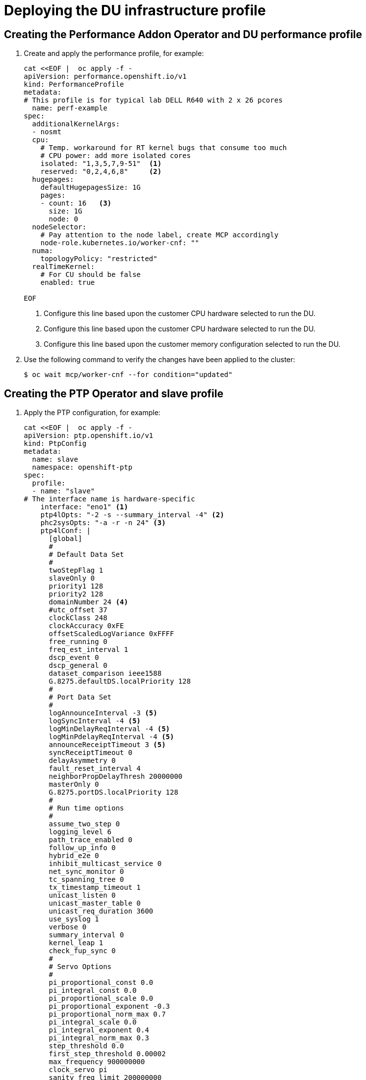// CNF-950 4.7 Deploying the DU infrastructure profile
// Module included in the following assemblies:
//
// *cnf-provisioning-and-deploying-a-distributed-unit.adoc

[id="scalability_and_performance/cnf-deploying-the-du-infrastructure-profile_{context}"]
= Deploying the DU infrastructure profile

[id="cnf-creating-the-performance-addon-operator-and-du-performance-profile_{context}"]
== Creating the Performance Addon Operator and DU performance profile

. Create and apply the performance profile, for example:
+
[source,yaml]
----
cat <<EOF |  oc apply -f -
apiVersion: performance.openshift.io/v1
kind: PerformanceProfile
metadata:
# This profile is for typical lab DELL R640 with 2 x 26 pcores
  name: perf-example
spec:
  additionalKernelArgs:
  - nosmt
  cpu:
    # Temp. workaround for RT kernel bugs that consume too much
    # CPU power: add more isolated cores
    isolated: "1,3,5,7,9-51"  <1>
    reserved: "0,2,4,6,8"     <2>
  hugepages:
    defaultHugepagesSize: 1G
    pages:
    - count: 16   <3>
      size: 1G
      node: 0
  nodeSelector:
    # Pay attention to the node label, create MCP accordingly
    node-role.kubernetes.io/worker-cnf: ""
  numa:
    topologyPolicy: "restricted"
  realTimeKernel:
    # For CU should be false
    enabled: true

EOF
----
<1> Configure this line based upon the customer CPU hardware selected to run the DU.
<2> Configure this line based upon the customer CPU hardware selected to run the DU.
<3> Configure this line based upon the customer memory configuration selected to run the DU.

. Use the following command to verify the changes have been applied to the cluster:
+
[source,terminal]
----
$ oc wait mcp/worker-cnf --for condition="updated"
----

[id="cnf-creating-the-ptp-operator-and-slave-profile_{context}"]
== Creating the PTP Operator and slave profile

. Apply the PTP configuration, for example:
+
[source,yaml]
----
cat <<EOF |  oc apply -f -
apiVersion: ptp.openshift.io/v1
kind: PtpConfig
metadata:
  name: slave
  namespace: openshift-ptp
spec:
  profile:
  - name: "slave"
# The interface name is hardware-specific
    interface: "eno1" <1>
    ptp4lOpts: "-2 -s --summary_interval -4" <2>
    phc2sysOpts: "-a -r -n 24" <3>
    ptp4lConf: |
      [global]
      #
      # Default Data Set
      #
      twoStepFlag 1
      slaveOnly 0
      priority1 128
      priority2 128
      domainNumber 24 <4>
      #utc_offset 37
      clockClass 248
      clockAccuracy 0xFE
      offsetScaledLogVariance 0xFFFF
      free_running 0
      freq_est_interval 1
      dscp_event 0
      dscp_general 0
      dataset_comparison ieee1588
      G.8275.defaultDS.localPriority 128
      #
      # Port Data Set
      #
      logAnnounceInterval -3 <5>
      logSyncInterval -4 <5>
      logMinDelayReqInterval -4 <5>
      logMinPdelayReqInterval -4 <5>
      announceReceiptTimeout 3 <5>
      syncReceiptTimeout 0
      delayAsymmetry 0
      fault_reset_interval 4
      neighborPropDelayThresh 20000000
      masterOnly 0
      G.8275.portDS.localPriority 128
      #
      # Run time options
      #
      assume_two_step 0
      logging_level 6
      path_trace_enabled 0
      follow_up_info 0
      hybrid_e2e 0
      inhibit_multicast_service 0
      net_sync_monitor 0
      tc_spanning_tree 0
      tx_timestamp_timeout 1
      unicast_listen 0
      unicast_master_table 0
      unicast_req_duration 3600
      use_syslog 1
      verbose 0
      summary_interval 0
      kernel_leap 1
      check_fup_sync 0
      #
      # Servo Options
      #
      pi_proportional_const 0.0
      pi_integral_const 0.0
      pi_proportional_scale 0.0
      pi_proportional_exponent -0.3
      pi_proportional_norm_max 0.7
      pi_integral_scale 0.0
      pi_integral_exponent 0.4
      pi_integral_norm_max 0.3
      step_threshold 0.0
      first_step_threshold 0.00002
      max_frequency 900000000
      clock_servo pi
      sanity_freq_limit 200000000
      ntpshm_segment 0
      #
      # Transport options
      #
      transportSpecific 0x0
      ptp_dst_mac 01:1B:19:00:00:00
      p2p_dst_mac 01:80:C2:00:00:0E
      udp_ttl 1
      udp6_scope 0x0E
      uds_address /var/run/ptp4l
      #
      # Default interface options
      #
      clock_type OC
      network_transport UDPv4
      delay_mechanism E2E
      time_stamping hardware
      tsproc_mode filter
      delay_filter moving_median
      delay_filter_length 10
      egressLatency 0
      ingressLatency 0
      boundary_clock_jbod 0
      #
      # Clock description
      #
      productDescription ;;
      revisionData ;;
      manufacturerIdentity 00:00:00
      userDescription ;
      timeSource 0xA0
  recommend:
  - profile: "slave"
    priority: 4
    match:
    - nodeLabel: "ptp/slave"

EOF
----
<1> The interface selected needs to match the Linux interface name.
<2> `-2` configures Ethernet encapsulation of PTP.  `--summary_interval -4` sets the logging interval.
This is currently set to match `logSyncInterval -4`.
<3> `-n 24` must match the `domainNumber 24`.
<4> `domainNumber 24` must match the `-n 24`.
<5> These variables are set to enable the G.8275.1 profile for PTP.

[id="cnf-creating-the-sriov-operator-and-associated-profiles_{context}"]
== Creating the SR-IOV Operator and associated profiles

. Apply the SR-IOV network node policy, for example:
+
[source,yaml]
----
cat <<EOF |  oc apply -f -
apiVersion: sriovnetwork.openshift.io/v1
kind: SriovNetworkNodePolicy
metadata:
  name: policy-mh-dpdk-site-1-fqdn-worker1
  namespace: openshift-sriov-network-operator
spec:
# This works for Intel based NICs. <1>
# For Mellanox please change to:
#     deviceType: netdevice
#     isRdma: true
  deviceType: vfio-pci
  isRdma: false
  nicSelector:
# The exact physical function name must match the hardware used
    pfNames: ["ens1f1"] <2>
  nodeSelector:
    node-role.kubernetes.io/worker-cnf: ""
    feature.node.kubernetes.io/network-sriov.capable: "true"
  numVfs: 4
  priority: 10
  resourceName: mh_u_site_1_fqdn_worker1

EOF
----
<1> This file works for Intel and must change for Mellanox, as described in
_SR-IOV configuration notes_.
<2> Must be updated with the specific device on the server.

. Create the SR-IOV network, for example:
+
[source,yaml]
----
cat <<EOF | oc apply -f -
apiVersion: sriovnetwork.openshift.io/v1
kind: SriovNetwork
metadata:
  name: mh-net-u-site-1-fqdn-worker1
  namespace: openshift-sriov-network-operator
spec:
  ipam:  |
    {
    }
  networkNamespace: mh-net-ns-site-1-fqdn-worker1
  resourceName: mh_u_site_1_fqdn_worker1
  vlan: 100  <1>
---
apiVersion: v1
kind: Namespace
metadata:
    name: mh-net-ns-site-1-fqdn-worker1

EOF
----
<1> Modify this line to match the DU’s networking.
